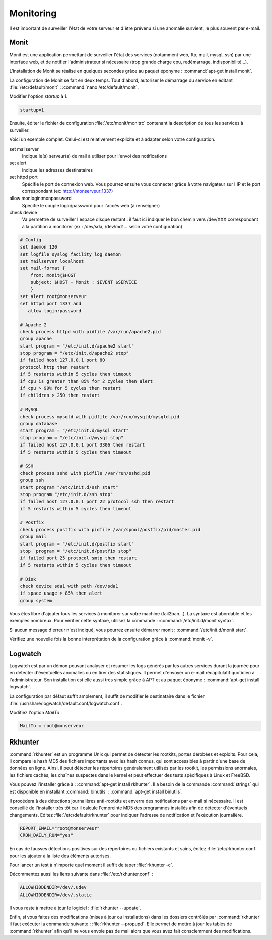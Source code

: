 Monitoring
==========

Il est important de surveiller l'état de votre serveur et d'être prévenu si une anomalie survient, le plus souvent par e-mail.

Monit
*****

Monit est une application permettant de surveiller l'état des services (notamment web, ftp, mail, mysql, ssh) par une interface web, et de notifier l'administrateur si nécessaire (trop grande charge cpu, redémarrage, indisponibilité...).

L'installation de Monit se réalise en quelques secondes grâce au paquet éponyme : :command:`apt-get install monit`.

La configuration de Monit se fait en deux temps. Tout d'abord, autoriser le démarrage du service en éditant :file:`/etc/default/monit` : :command:`nano /etc/default/monit`.

Modifier l'option *startup* à *1*.

.. code-block:: bash

	startup=1

Ensuite, éditer le fichier de configuration :file:`/etc/monit/monitrc` contenant la description de tous les services à surveiller.

Voici un exemple complet. Celui-ci est relativement explicite et à adapter selon votre configuration.

set mailserver
  Indique le(s) serveur(s) de mail à utiliser pour l'envoi des notifications

set alert
  Indique les adresses destinataires

set httpd port
  Spécifie le port de connexion web. Vous pourrez ensuite vous connecter grâce à votre navigateur sur l'IP et le port correspondant (ex: http://monserveur:1337)

allow monlogin:monpassword
  Spécifie le couple login/password pour l'accès web (à renseigner)

check device
  Va permettre de surveiller l'espace disque restant : il faut ici indiquer le bon chemin vers /dev/XXX correspondant à la partition à monitorer (ex : /dev/sda, /dev/md1... selon votre configuration)

.. code-block:: bash

	# Config
	set daemon 120
	set logfile syslog facility log_daemon
	set mailserver localhost
	set mail-format {
	    from: monit@$HOST
	    subject: $HOST - Monit : $EVENT $SERVICE
	    }
	set alert root@monserveur
	set httpd port 1337 and
	   allow login:password

	# Apache 2
	check process httpd with pidfile /var/run/apache2.pid
	group apache
	start program = "/etc/init.d/apache2 start"
	stop program = "/etc/init.d/apache2 stop"
	if failed host 127.0.0.1 port 80
	protocol http then restart
	if 5 restarts within 5 cycles then timeout
	if cpu is greater than 85% for 2 cycles then alert
	if cpu > 90% for 5 cycles then restart
	if children > 250 then restart

	# MySQL
	check process mysqld with pidfile /var/run/mysqld/mysqld.pid
	group database
	start program = "/etc/init.d/mysql start"
	stop program = "/etc/init.d/mysql stop"
	if failed host 127.0.0.1 port 3306 then restart
	if 5 restarts within 5 cycles then timeout

	# SSH
	check process sshd with pidfile /var/run/sshd.pid
	group ssh
	start program "/etc/init.d/ssh start"
	stop program "/etc/init.d/ssh stop"
	if failed host 127.0.0.1 port 22 protocol ssh then restart
	if 5 restarts within 5 cycles then timeout

	# Postfix
	check process postfix with pidfile /var/spool/postfix/pid/master.pid
	group mail
	start program = "/etc/init.d/postfix start"
	stop  program = "/etc/init.d/postfix stop"
	if failed port 25 protocol smtp then restart
	if 5 restarts within 5 cycles then timeout

	# Disk
	check device sda1 with path /dev/sda1
	if space usage > 85% then alert
	group system

Vous êtes libre d'ajouter tous les services à monitorer sur votre machine (fail2ban...). La syntaxe est abordable et les exemples nombreux. Pour vérifier cette syntaxe, utilisez la commande : :command:`/etc/init.d/monit syntax`.

Si aucun message d'erreur n'est indiqué, vous pourrez ensuite démarrer monit : :command:`/etc/init.d/monit start`.

Vérifiez une nouvelle fois la bonne interprétation de la configuration grâce à :command:`monit -v`.

Logwatch
********

Logwatch est par un démon pouvant analyser et résumer les logs générés par les autres services durant la journée pour en détecter d'éventuelles anomalies ou en tirer des statistiques. Il permet d'envoyer un e-mail récapitulatif quotidien à l'administrateur. Son installation est elle aussi très simple grâce à APT et au paquet éponyme : :command:`apt-get install logwatch`.

La configuration par défaut suffit amplement, il suffit de modifier le destinataire dans le fichier :file:`/usr/share/logwatch/default.conf/logwatch.conf`.

Modifiez l'option *MailTo* :

.. code-block:: bash

	MailTo = root@monserveur

Rkhunter
********

:command:`rkhunter` est un programme Unix qui permet de détecter les rootkits, portes dérobées et exploits. Pour cela, il compare le hash MD5 des fichiers importants avec les hash connus, qui sont accessibles à partir d'une base de données en ligne. Ainsi, il peut détecter les répertoires généralement utilisés par les rootkit, les permissions anormales, les fichiers cachés, les chaînes suspectes dans le kernel et peut effectuer des tests spécifiques à Linux et FreeBSD.

Vous pouvez l'installer grâce à : :command:`apt-get install rkhunter`. Il a besoin de la commande :command:`strings` qui est disponible en installant :command:`binutils` : :command:`apt-get install binutils`.

Il procédera à des détections journalières anti-rootkits et enverra des notifications par e-mail si nécessaire. Il est conseillé de l'installer très tôt car il calcule l'empreinte MD5 des programmes installés afin de détecter d'éventuels changements. Editez :file:`/etc/default/rkhunter` pour indiquer l'adresse de notification et l'exécution journalière.

.. code-block:: bash

	REPORT_EMAIL="root@monserveur"
	CRON_DAILY_RUN="yes"

En cas de fausses détections positives sur des répertoires ou fichiers existants et sains, éditez :file:`/etc/rkhunter.conf` pour les ajouter à la liste des éléments autorisés.

Pour lancer un test à n'importe quel moment il suffit de taper :file:`rkhunter -c`.

.. todo:: Parler de l'email et update faits chaque semaine.

Décommentez aussi les liens suivante dans :file:`/etc/rkhunter.conf` :

.. code-block:: bash

	ALLOWHIDDENDIR=/dev/.udev
	ALLOWHIDDENDIR=/dev/.static

Il vous reste à mettre à jour le logiciel : :file:`rkhunter --update`.

Enfin, si vous faites des modifications (mises à jour ou installations) dans les dossiers contrôlés par :command:`rkhunter` il faut exécuter la commande suivante : :file:`rkhunter --propupd`. Elle permet de mettre à jour les tables de :command:`rkhunter` afin qu'il ne vous envoie pas de mail alors que vous avez fait consciemment des modifications.